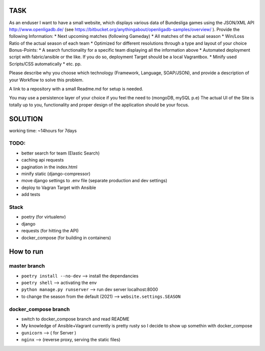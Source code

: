 TASK
----

As an enduser I want to have a small website, which displays various data of Bundesliga games 
using the JSON/XML API http://www.openligadb.de/
(see https://bitbucket.org/anythingabout/openligadb-samples/overview/ ).
Provide the following Information:
* Next upcoming matches (following Gameday)
* All matches of the actual season
* Win/Loss Ratio of the actual season of each team
* Optimized for different resolutions through a type and layout of your choice
Bonus-Points:
* A search functionality for a specific team displaying all the information above
* Automated deployment script with fabric/ansible or the like. If you do so, deployment 
Target should be a local Vagrantbox.
* Minify used Scripts/CSS automatically
* etc. pp.

Please describe why you choose which technology (Framework, Language, SOAP/JSON), and 
provide a description of your Workflow to solve this problem.

A link to a repository with a small Readme.md for setup is needed.

You may use a persistence layer of your choice if you feel the need to (mongoDB, mySQL p.e)
The actual UI of the Site is totally up to you, functionality and proper design of the application 
should be your focus.

SOLUTION
--------
working time: ~14hours for 7days


TODO:
=====

* better search for team  (Elastic Search)
* caching  api requests
* pagination in the index.html
* minify static (django-compressor)
* move django settings to .env file (separate production and dev settings)
* deploy to Vagran Target with Ansible
* add tests

Stack
=====
* poetry         (for virtualenv)
* django
* requests       (for hitting the API)
* docker_compose (for building in containers)

How to run
----------

master branch
=============

* ``poetry install --no-dev``         -->     install the dependancies
* ``poetry shell``                    -->     activating the env
* ``python manage.py runserver``      -->     run dev server localhost:8000

* to change the season from the default (2021) --> ``website.settings.SEASON``

docker_compose branch
=====================

* switch to docker_compose branch and read README

* My knowledge of Ansible+Vagrant currently is pretty rusty so I decide to show up somethin with docker_compose
* ``gunicorn`` --> ( for Server )
* ``nginx``    --> (reverse proxy, serving the static files)

